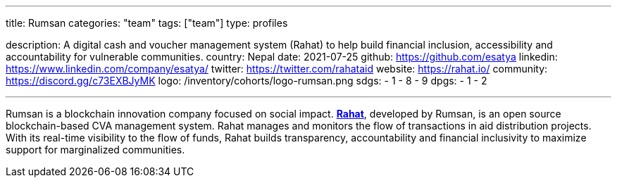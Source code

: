 ---
title: Rumsan
categories: "team"
tags: ["team"]
type: profiles

description: A digital cash and voucher management system (Rahat) to help build financial inclusion, accessibility and accountability for vulnerable communities.
country: Nepal
date: 2021-07-25
github: https://github.com/esatya
linkedin: https://www.linkedin.com/company/esatya/
twitter: https://twitter.com/rahataid
website: https://rahat.io/
community: https://discord.gg/c73EXBJyMK
logo: /inventory/cohorts/logo-rumsan.png
sdgs:
    - 1
    - 8
    - 9
dpgs:
    - 1
    - 2

---

Rumsan is a blockchain innovation company focused on social impact.
https://rahat.io[*Rahat*], developed by Rumsan, is an open source blockchain-based CVA management system.
Rahat manages and monitors the flow of transactions in aid distribution projects.
With its real-time visibility to the flow of funds, Rahat builds transparency, accountability and financial inclusivity to maximize support for marginalized communities.
